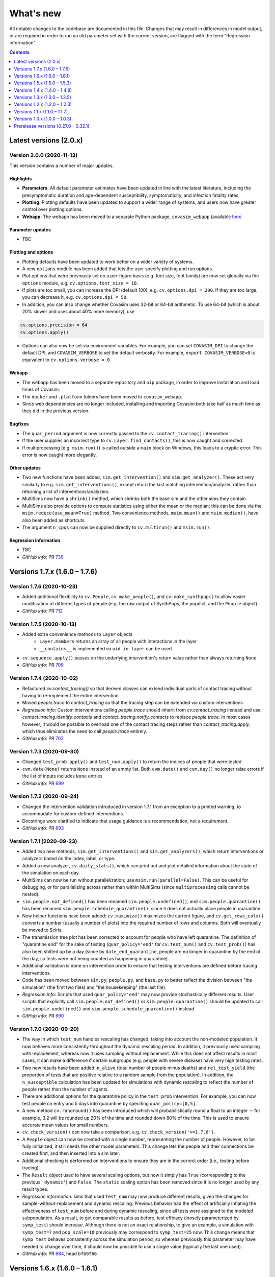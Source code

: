 ==========
What's new
==========

All notable changes to the codebase are documented in this file. Changes that may result in differences in model output, or are required in order to run an old parameter set with the current version, are flagged with the term "Regression information".

.. contents:: **Contents**
   :local:
   :depth: 1



~~~~~~~~~~~~~~~~~~~~~~~
Latest versions (2.0.x)
~~~~~~~~~~~~~~~~~~~~~~~


Version 2.0.0 (2020-11-13)
--------------------------

This version contains a number of major updates.

Highlights
^^^^^^^^^^
- **Parameters**: All default parameter estimates have been updated in line with the latest literature, including the presymptomatic duration and age-dependent susceptibility, symptomaticity, and infection fatality rates.
- **Plotting**: Plotting defaults have been updated to support a wider range of systems, and users now have greater control over plotting options.
- **Webapp**: The webapp has been moved to a separate Python package, ``covasim_webapp`` (available `here <https://github.com/institutefordiseasemodeling/covasim_webapp>`__

Parameter updates
^^^^^^^^^^^^^^^^^
- TBC

Plotting and options
^^^^^^^^^^^^^^^^^^^^
- Plotting defaults have been updated to work better on a wider variety of systems.
- A new ``options`` module has been added that lets the user specify plotting and run options.
- Plot options that were previously set on a per-figure basis (e.g. font size, font family) are now set globally via the ``options`` module, e.g. ``cv.options.font_size = 18``.
- If plots are too small, you can increase the DPI (default 100), e.g. ``cv.options.dpi = 200``. If they are too large, you can decrease it, e.g. ``cv.options.dpi = 50``.
- In addition, you can also change whether Covasim uses 32-bit or 64-bit arithmetic. To use 64-bit (which is about 20% slower and uses about 40% more memory), use

.. code-block:: python

    cv.options.precision = 64
    cv.options.apply()

- Options can also now be set via environment variables. For example, you can set ``COVASIM_DPI`` to change the default DPI, and ``COVASIM_VERBOSE`` to set the default verbosity. For example, ``export COVASIM_VERBOSE=0`` is equivalent to ``cv.options.verbose = 0``.

Webapp
^^^^^^
- The webapp has been moved to a separate repository and ``pip`` package, in order to improve installation and load times of Covasim.
- The ``docker`` and ``.platform`` folders have been moved to ``covasim_webapp``.
- Since web dependencies are no longer included, installing and importing Covasim both take half as much time as they did in the previous version.

Bugfixes
^^^^^^^^
- The ``quar_period`` argument is now correctly passed to the ``cv.contact_tracing()`` intervention.
- If the user supplies an incorrect type to ``cv.Layer.find_contacts()``, this is now caught and corrected.
- If multiprocessing (e.g. ``msim.run()``) is called outside a ``main`` block on Windows, this leads to a cryptic error. This error is now caught more elegantly.

Other updates
^^^^^^^^^^^^^
- Two new functions have been added, ``sim.get_intervention()`` and ``sim.get_analyzer()``. These act very similarly to e.g. ``sim.get_interventions()``, except return the last matching intervention/analyzer, rather than returning a list of interventions/analyzers.
- MultiSims now have a ``shrink()`` method, which shrinks both the base sim and the other sims they contain.
- MultiSims also provide options to compute statistics using either the mean or the median; this can be done via the ``msim.reduce(use_mean=True)`` method. Two convenience methods, ``msim.mean()`` and ``msim.median()``, have also been added as shortcuts.
- The argument ``n_cpus`` can now be supplied directly to ``cv.multirun()`` and ``msim.run()``.

Regression information
^^^^^^^^^^^^^^^^^^^^^^
- TBC
- *GitHub info*: PR `730 <https://github.com/amath-idm/covasim/pull/730>`__



~~~~~~~~~~~~~~~~~~~~~~~~~~~~~~
Versions 1.7.x (1.6.0 – 1.7.6)
~~~~~~~~~~~~~~~~~~~~~~~~~~~~~~


Version 1.7.6 (2020-10-23)
--------------------------
- Added additional flexibility to ``cv.People``, ``cv.make_people()``, and ``cv.make_synthpop()`` to allow easier modification of different types of people (e.g. the raw output of SynthPops, the popdict, and the ``People`` object).
- *GitHub info*: PR `712 <https://github.com/amath-idm/covasim/pull/712>`__


Version 1.7.5 (2020-10-13)
--------------------------
- Added extra convenience methods to ``Layer`` objects
    - ``Layer.members`` returns an array of all people with interactions in the layer
    - ``__contains__`` is implemented so ``uid in layer`` can be used
- ``cv.sequence.apply()`` passes on the underlying intervention's return value rather than always returning ``None``
- *GitHub info*: PR `709 <https://github.com/amath-idm/covasim/pull/709>`__


Version 1.7.4 (2020-10-02)
--------------------------
- Refactored `cv.contact_tracing()` so that derived classes can extend individual parts of contact tracing without having to re-implement the entire intervention
- Moved `people.trace` to `contact_tracing` so that the tracing step can be extended via custom interventions
- *Regression info*: Custom interventions calling `people.trace` should inherit from `cv.contact_tracing` instead and use `contact_tracing.identify_contacts` and `contact_tracing.notify_contacts` to replace `people.trace`. In most cases however, it would be possible to overload one of the contact tracing steps rather than `contact_tracing.apply`, which thus eliminates the need to call `people.trace` entirely.
- *GitHub info*: PR `702 <https://github.com/amath-idm/covasim/pull/702>`__


Version 1.7.3 (2020-09-30)
--------------------------
- Changed ``test_prob.apply()`` and ``test_num.apply()`` to return the indices of people that were tested
- ``cvm.date(None)`` returns ``None`` instead of an empty list. Both ``cvm.date()`` and ``cvm.day()`` no longer raise errors if the list of inputs includes ``None`` entries
- *GitHub info*: PR `699 <https://github.com/amath-idm/covasim/pull/699>`__


Version 1.7.2 (2020-09-24)
--------------------------
- Changed the intervention validation introduced in version 1.7.1 from an exception to a printed warning, to accommodate for custom-defined interventions.
- Docstrings were clarified to indicate that usage guidance is a recommendation, not a requirement.
- *GitHub info*: PR `693 <https://github.com/amath-idm/covasim/pull/693>`__


Version 1.7.1 (2020-09-23)
--------------------------
- Added two new methods, ``sim.get_interventions()`` and ``sim.get_analyzers()``, which return interventions or analyzers based on the index, label, or type.
- Added a new analyzer, ``cv.daily_stats()``, which can print out and plot detailed information about the state of the simulation on each day.
- MultiSims can now be run without parallelization; use ``msim.run(parallel=False)``. This can be useful for debugging, or for parallelizing across rather than within MultiSims (since ``multiprocessing`` calls cannot be nested).
- ``sim.people.not_defined()`` has been renamed ``sim.people.undefined()``, and ``sim.people.quarantine()`` has been renamed ``sim.people.schedule_quarantine()``, since it does not actually place people in quarantine.
- New helper functions have been added: ``cv.maximize()`` maximizes the current figure, and ``cv.get_rows_cols()`` converts a number (usually a number of plots) into the required number of rows and columns. Both will eventually be moved to Sciris.
- The transmission tree plot has been corrected to account for people who have left quarantine. The definition of "quarantine end" for the sake of testing (``quar_policy='end'`` for ``cv.test_num()`` and ``cv.test_prob()``) has also been shifted up by a day (since by ``date_end_quarantine``, people are no longer in quarantine by the end of the day, so tests were not being counted as happening in quarantine).
- Additional validation is done on intervention order to ensure that testing interventions are defined before tracing interventions.
- Code has been moved between ``sim.py``, ``people.py``, and ``base.py`` to better reflect the division between "the simulation" (the first two files) and "the housekeeping" (the last file).
- *Regression info*: Scripts that used ``quar_policy='end'`` may now provide stochastically different results. User scripts that explicitly call ``sim.people.not_defined()`` or ``sim.people.quarantine()`` should be updated to call ``sim.people.undefined()`` and ``sim.people.schedule_quarantine()`` instead.
- *GitHub info*: PR `690 <https://github.com/amath-idm/covasim/pull/690>`__


Version 1.7.0 (2020-09-20)
--------------------------
- The way in which ``test_num`` handles rescaling has changed, taking into account the non-modeled population. It now behaves more consistently throughout the dynamic rescaling period. In addition, it previously used sampling with replacement, whereas now it uses sampling without replacement. While this does not affect results in most cases, it can make a difference if certain subgroups (e.g. people with severe disease) have very high testing rates.
- Two new results have been added: ``n_alive`` (total number of people minus deaths) and ``rel_test_yield`` (the proportion of tests that are positive relative to a random sample from the population). In addition, the ``n_susceptible`` calculation has been updated for simulations with dynamic rescaling to reflect the number of people rather than the number of agents.
- There are additional options for the quarantine policy in the ``test_prob`` intervention. For example, you can now test people on entry and 5 days into quarantine by specifing ``quar_policy=[0,5]``.
- A new method ``cv.randround()`` has been introduced which will probabilistically round a float to an integer -- for example, 3.2 will be rounded up 20% of the time and rounded down 80% of the time. This is used to ensure accurate mean values for small numbers.
- ``cv.check_version()`` can now take a comparison, e.g. ``cv.check_version('>=1.7.0')``.
- A ``People`` object can now be created with a single number, representing the number of people. However, to be fully initialized, it still needs the other model parameters. This change lets the people and their connections be created first, and then inserted into a sim later.
- Additional checking is performed on interventions to ensure they are in the correct order (i.e., testing before tracing).
- The ``Result`` object used to have several scaling options, but now it simply has ``True`` (corresponding to the previous ``'dynamic'``) and ``False``. The ``static`` scaling option has been removed since it is no longer used by any result types.
- *Regression information*: sims that used ``test_num`` may now produce different results, given the changes for sample-without-replacement and dynamic rescaling. Previous behavior had the effect of artificially inflating the effectiveness of ``test_num`` before and during dynamic rescaling, since all tests were assigned to the modeled subpopulation. As a result, to get comparable results as before, test efficacy (loosely parameterized by ``symp_test``) should increase. Although there is not an exact relationship, to give an example, a simulation with ``symp_test=7`` and ``pop_scale=10`` previously may correspond to ``symp_test=25`` now. This change means that ``symp_test`` behaves consistently across the simulation period, so whereas previously this parameter may have needed to change over time, it should now be possible to use a single value (typically the last one used).
- *GitHub info*: PR `684 <https://github.com/amath-idm/covasim/pull/684>`__, head ``bfb9f66``



~~~~~~~~~~~~~~~~~~~~~~~~~~~~~~
Versions 1.6.x (1.6.0 – 1.6.1)
~~~~~~~~~~~~~~~~~~~~~~~~~~~~~~


Version 1.6.1 (2020-09-13)
--------------------------
- Unpinned ``numba`` from version 0.48. Version 0.49 `changed the seed <https://numba.pydata.org/numba-doc/latest/release-notes.html#version-0-49-0-apr-16-2020>`__ used for ``np.random.choice()``, meaning that results from versions >=0.49 will differ from versions <=0.48. Version 0.49 was also significantly slower for some operations, which is why the switch was not made at the time, but this no longer appears to impact Covasim.
- ``People.person()`` now populates the contacts dictionary when returning a person, so that e.g. ``sim.people[0].contacts`` is no longer ``None``.
- There is a new ``story()`` method for ``People`` that prints a history of an individual person, e.g. ``sim.people.story(35)``.
- The baseline test in ``test_baseline.py`` has been updated to include contact tracing, giving greater code coverage for regression changes.
- *Regression information*: No changes to the Covasim codebase were made; however, new installations of Covasim (or if you update Numba manually) will have a different random number stream. To return previous results, use the previous version of Numba: ``pip install numba==0.48.0``.
- *GitHub info*: PRs `669 <https://github.com/amath-idm/covasim/pull/669>`__, `677 <https://github.com/amath-idm/covasim/pull/677>`__, head ``756e8eab``


Version 1.6.0 (2020-09-08)
--------------------------
- There is a new ``cv.vaccine()`` intervention, which can be used to implement vaccination for subgroups of people. Vaccination can affect susceptibility, symptomaticity, or both. Multiple doses (optionally with diminishing efficacy) can be delivered.
- ``cv.Layer`` objects have a new highly optimized ``find_contacts()`` method, which reduces time required for the contact tracing by a factor of roughly 2. This method can also be used directly to find the matching contacts for a set of indices, e.g. ``sim.people.contacts['h'].find_contacts([12, 144, 2048])`` will find all contacts of the three people listed.
- The method ``sim.compute_summary()`` has been removed; ``sim.summarize()`` now serves both purposes. This function previously always took the last time point in the results arrays, but now can take any time point.
- A new ``reset`` keyword has been added to ``sim.initialize()``, which will overwrite ``sim.people`` even if it already exists. Similarly, both interventions and analyzers are preserved after a sim run, unless ``sim.initialize()`` is called again (previously, analyzers were preserved but interventions were reset). This is to support storing data in interventions, as used by ``cv.vaccine()``.
- ``sim.date()`` can now handle strings or date objects (previously, it could only handle integers).
- Data files in formats ``.json`` and ``.xls`` can now be loaded, in addition to the ``.csv`` and ``.xlsx`` formats supported previously.
- Additional flexibility has been added to plotting, including user-specified colors for data; custom sim labels; and reusing existing axes for plots.
- Metadata now saves correctly to PDF and SVG images via ``cv.savefig()``. An issue with ``cv.check_save_version()`` using the wrong calling frame was also fixed.
- The field ``date_exposed`` has been added to transmission trees.
- The result "Effective reproductive number" has been renamed "Effective reproduction number".
- Analyzers now have additional validation to avoid out-of-bounds dates, as well as additional test coverage.
- *Regression information*: No major backwards incompatibilities are introduced by this version. Instances of ``sim.compute_summary()`` should be replaced by ``sim.summarize()``, and results dependent on the original state of an intervention post-simulation should use ``sim._orig_pars['interventions']`` (or perform ``sim.initialize()`` prior to using them) instead of ``sim['interventions']``.
- *GitHub info*: PR `664 <https://github.com/amath-idm/covasim/pull/664>`__, head ``e902cdff``



~~~~~~~~~~~~~~~~~~~~~~~~~~~~~~
Versions 1.5.x (1.5.0 – 1.5.3)
~~~~~~~~~~~~~~~~~~~~~~~~~~~~~~


Version 1.5.3 (2020-09-01)
--------------------------

- An ``AlreadyRunError`` is now raised if ``sim.run()`` is called in such a way that no timesteps will be taken. This error is a distinct type so that it can be safely caught and ignored if required, but it is anticipated that most of the time, calling ``run()`` and not taking any timesteps, would be an inadvertent error.
- If the simulation has reached the end, ``sim.run()`` (and ``sim.step()``) will now raise an ``AlreadyRunError``.
- ``sim.run()`` now only validates parameters as part of initialization. Parameters will always be validated in the normal workflow where ``sim.initialize()`` is called via ``sim.run()``. However, the use case for modifying parameters during a split run or otherwise modifying parameters after initialization suggests that the user should have maximum control over the parameters at this point, so in this specialist workflow, the user is responsible for setting the parameter values correctly and in return, ``sim.run()`` is guaranteed not to change them.
- Added a ``sim.complete`` attribute, which is ``True`` if all timesteps have been executed. This is independent of finalizing results, since if ``sim.step()`` is being called externally, then finalizing the results may happen separately.
- *GitHub info*: : PR `654 <https://github.com/amath-idm/covasim/pull/654>`__, head ``d84b5f97``


Version 1.5.2 (2020-08-18)
--------------------------

- Modify ``cv.People.quarantine()`` to allow it schedule future quarantines, and allow quarantines of varying duration.
- Update the quarantine pipeline so that ``date_known_contact`` is not removed when someone goes into quarantine.
- Fixed bug where people identified as known contacts while on quarantine would be re-quarantined at the end of their quarantine for the entire quarantine duration. Now if a quarantine is requested while someone is already on quarantine, their existing quarantine will be correctly extended where required. For example, if someone is quarantined for 14 days on day 0 so they are scheduled to leave quarantine on day 14, and they are then subsequently identified as a known contact of a separate person on day 6 requiring 14 days quarantine, in previous versions of Covasim they would be released from quarantine on day 15, and then immediately quarantined on day 16 until day 30. With this update, their original quarantine would now be extended, so they would be released from quarantine on day 20.
- Quarantine duration via ``cv.People.trace()`` is now based on time since tracing, not time since notification, as people are typically instructed to isolate for a period after their last contact with the confirmed case, whenever that was. This results in an overall decrease in time spent in quarantine when the ``trace_time`` is greater than 0.
- *Regression information*:
    - Scripts that called ``cv.People.quarantine()`` directly would have also had to manually update ``sim.results['new_quarantined']``. This is no longer required, and those commands should now be removed as they will otherwise be double counted
    - Results are expected to differ slightly because the handling of quarantines being extended has been improved, and because quarantine duration is now reduced by the ``trace_time``.
- *GitHub info*: PR `624 <https://github.com/amath-idm/covasim/pull/624>`__, head ``9041157f``


Version 1.5.1 (2020-08-17)
--------------------------
- Modify ``cv.BasePeople.__getitem__()`` to retrieve a person if the item is an integer, so that ``sim.people[5]`` will return a ``cv.Person`` instance
- Modify ``cv.BasePeople.__iter__`` so that iterating over people e.g. ``for person in sim.people:`` iterates over ``cv.Person`` instances
- *Regression information*: To restore previous behavior of ``for idx in sim.people:`` use ``for idx in range(len(sim.people)):`` instead
- *GitHub info*: PR `623 <https://github.com/amath-idm/covasim/pull/623>`__, head ``aaa4d7c1``


Version 1.5.0 (2020-07-01)
--------------------------
- Based on calibrations to Seattle-King County data, default parameter values have been updated to have higher dispersion and smaller differences between layers.
- Keywords for computing goodness-of-fit (e.g. ``use_frac``) can now be passed to the ``Fit()`` object.
- The overview plot (``to_plot='overview'``) has been updated with more plots.
- Subtargeting of testing interventions is now more flexible: values can now be specified per person.
- Issues with specifying DPI and for saving calling function information via ``cv.savefig()`` have been addressed.
- Several minor plotting bugs were fixed.
- A new function, ``cv.undefined()``, can be used to find indices for which a quantity is *not* defined (e.g., ``cv.undefined(sim.people.date_diagnosed)`` returns the indices of everyone who has never been diagnosed).
- *Regression information*: To restore previous behavior, use the following parameter changes::

    pars['beta_dist'] = {'dist':'lognormal','par1':0.84, 'par2':0.3}
    pars['beta_layer'] = dict(h=7.0, s=0.7, w=0.7, c=0.14)
    pars['iso_factor']  = dict(h=0.3, s=0.0, w=0.0, c=0.1)
    pars['quar_factor'] = dict(h=0.8, s=0.0, w=0.0, c=0.3)

- *GitHub info*: PR `596 <https://github.com/amath-idm/covasim/pull/596>`__, head ``775cf358``



~~~~~~~~~~~~~~~~~~~~~~~~~~~~~~
Versions 1.4.x (1.4.0 – 1.4.8)
~~~~~~~~~~~~~~~~~~~~~~~~~~~~~~


Version 1.4.8 (2020-06-11)
--------------------------
- Prerelease version of 1.5.0, including the layer and beta distribution changes.
- *GitHub info*: head ``2cb21846``


Version 1.4.7 (2020-06-02)
--------------------------
- Added ``quar_policy`` argument to ``cv.test_num()`` and ``cv.test_prob()``; by default, people are only tested upon entering quarantine (``'start'``); other options are to test people as they leave quarantine, both as they enter and leave, and every day they are in quarantine (which was the previous default behavior).
- Requirements have been tidied up; ``python setup.py develop nowebapp`` now only installs minimal packages. In a future version, this may become the default.
- Fixed intervention export and import from JSON.
- *Regression information*: To restore previous behavior (not recommended) with using contact tracing, add ``quar_policy='daily'`` to ``cv.test_num()`` and ``cv.test_prob()`` interventions.
- *GitHub info*: PR `593 <https://github.com/amath-idm/covasim/pull/593>`__, head ``4d8016fa``


Version 1.4.6 (2020-06-01)
--------------------------
- Implemented continuous rescaling: dynamic rescaling can now be used with an arbitrarily small ``rescale_factor``. The amount of rescaling on a given timestep is now either ``rescale_factor`` or the factor that would be required to bring the population below the threshold, whichever is larger.
- *Regression information*: Results should not be affected unless a simulation was run with too small of a rescaling factor. This change corrects this issue.
- *GitHub info*: PR `588 <https://github.com/amath-idm/covasim/pull/588>`__, head ``f7ef0fa5``


Version 1.4.5 (2020-05-31)
--------------------------
- Added ``cv.date_range()``.
- Changed ``cv.day()`` and ``cv.date()`` to assume a start day of 2020-01-01 if not supplied.
- Added the option to add custom data to a ``Fit`` object, e.g. age histogram data.
- *GitHub info*: PR `585 <https://github.com/amath-idm/covasim/pull/585>`__, head ``4cabddc3``


Version 1.4.4 (2020-05-31)
--------------------------
- Improved transmission tree histogram plotting, including allowing start and end days, and renamed ``plot_histograms()``.
- Added functions for negative binomial distributions, allowing easier exploration of overdispersion effects: see ``cv.make_random_contacts()``, and, most importantly, ``pars['beta_dist']``.
- Renamed ``cv.multinomial()`` to ``cv.n_multinomial()``.
- Added a ``build_docs`` script.
- *GitHub info*: PR `582 <https://github.com/amath-idm/covasim/pull/582>`__, head ``8bb8b82e``


Version 1.4.3 (2020-05-30)
--------------------------
- Added ``swab_delay`` to ``cv.test_prob()``, which behaves the same way as for ``cv.test_num()`` (to set the delay between experiencing symptoms and receiving a test).
- Allowed weights for a ``Fit`` to be specified as a time series.
- *GitHub info*: PR `573 <https://github.com/amath-idm/covasim/pull/573>`__, head ``d84ffeff``


Version 1.4.2 (2020-05-30)
--------------------------
- Renamed ``cv.check_save_info()`` to ``cv.check_save_version()``, and allowed the ``die`` argument to be passed.
- Allowed ``verbose`` to be a float instead of an int; if between 0 and 1, during a model run, it will print out once every ``1/verbose`` days, e.g. ``verbose = 0.2`` will print an update once every 5 days.
- Updated the default number of household contacts from 2.7 to 2.0 for ``hybrid``, and changed ``cv.poisson()`` to no longer cast to an integer. These two changes cancel out, so default behavior has not changed.
- Updated the calculation of contacts from household sizes (now uses household size - 1, to remove self-connections).
- Added ``cv.MultiSim.load()``.
- Added Numba caching to ``compute_viral_load()``, reducing overall Covasim load time by roughly 50%.
- Added an option for parallel execution of Numba functions (see ``utils.py``); although this significantly improves performance (20-30%), it results in non-deterministic results, so is disabled by default.
- Changed ``People`` to use its own contact layer keys rather than those taken from the parameters.
- Improved plotting and corrected minor bugs in age histogram and model fit analyzers.
- *Regression information*:

  - Replace ``cv.check_save_info()`` with ``cv.check_save_version()``.
  - If you used a non-integer number of contacts, round down to the nearest integer (e.g., change 2.7 to 2.0).
  - If you loaded a household size distribution (e.g. ``cv.Sim(location='nigeria')``), add one to the number of household contacts (but then round down).

- *GitHub info*: PR `577 <https://github.com/amath-idm/covasim/pull/577>`__, head ``5569b88a``


Version 1.4.1 (2020-05-29)
--------------------------
- Added ``sim.people.plot()``, which shows the age distribution, and distribution of contacts by age and layer.
- Added ``sim.make_age_histogram()``, as well as the ability to call ``cv.age_histogram(sim)``, as an alternative to adding these as analyzers to a sim.
- Updated ``cv.make_synthpop()`` to pass a random seed to SynthPops (note: requires SynthPops version 0.7.1 or later).
- ``cv.set_seed()`` now also resets ``random.seed()``, to ensure reproducibility among functions that use this (e.g., NetworkX).
- Corrected ``sim.run()`` so ``sim.t`` is left at the last timestep (instead of one more).
- *GitHub info*: PR `574 <https://github.com/amath-idm/covasim/pull/574>`__, head ``a828d29b``


Version 1.4.0 (2020-05-28)
--------------------------

This version contains a large number of changes, including two new classes, ``Analyzer`` and ``Fit``, for performing simulation analyses and fitting the model to data, respectively. These changes are described below.

Analysis
^^^^^^^^
- Added a new class, ``Analyzer``, to perform analyses on a simulation.
- Added a new parameter, ``sim['analyzers']``, that operates like ``interventions``: it accepts a list of functions or ``Analyzer`` objects.
- Added two analyzers: ``cv.age_hist`` records age histograms of infections, diagnoses, and deaths; ``cv.snapshot`` makes copies of the ``People`` object at specified points in time.


Fitting
^^^^^^^
- Added a new class, ``cv.Fit()``, that stores information about the fit between the model and the data. "Likelihood" is no longer automatically calculated, but instead "mismatch" can be calculated via ``fit = sim.compute_fit()``.
- The Poisson test that was previously used for the "likelihood" calculation has been deprecated; the new default mismatch is based on normalized absolute error.
- For a plot of how the mismatch is being calculated, use ``fit.plot()``.

MultiSims
^^^^^^^^^
- Added ``multisim.init_sims()``, which is not usually necessary, but can be helpful if you want to create the ``Sim`` objects without running them straight away.
- Added ``multisim.split()``, easily allowing a merged multisim to be split back into its constituent parts (non-merged multisims can also be split). This can be used for example to create several multisims, merge them together, run them all at the same time in parallel, and then split the back for analysis.

Display functions
^^^^^^^^^^^^^^^^^
- Added ``sim.summarize()``, which shows a short review of key sim results (cumulative counts).
- Added ``sim.brief()``, which shows a one-line summary of the sim.
- Added ``multisim.summarize()``, which prints a brief summary of all the constituent sims.

Parameter changes
^^^^^^^^^^^^^^^^^
- Removed the parameter ``interv_func``; instead, intervention functions can now be appended to ``sim['interventions']``.
- Changed the default for the ``rescale`` parameter from ``False`` to ``True``. To return to previous behavior, define ``sim['rescale'] = False`` explicitly.

Other changes
^^^^^^^^^^^^^
- Added ``cv.day()`` convenience function to convert a date to an integer number of days (similar to ``cv.daydiff()``); also modified ``cv.date()`` to be able to handle input more flexibly. While ``sim.day()`` and ``sim.date()`` are still the recommended functions, the same functionality is now also available without a ``Sim`` object available.
- Allowed `cv.load_data()`` to accept non-time-series inputs.
- Added cumulative diagnoses to default plots.
- Moved ``sweeps`` (Weights & Biases) to ``examples/wandb``.
- Refactored cruise ship example to work again.
- Various bugfixes (e.g. to plotting arguments, data scrapers, etc.).
- *Regression information*: To migrate an old parameter set ``pars`` to this version and to restore previous behavior, use:

.. code-block:: python

    pars['analyzers'] = None # Add the new parameter key
    interv_func = pars.pop('interv_func', None) # Remove the deprecated key
    if interv_func:
        pars['interventions'] = interv_func # If no interventions
        pars['interventions'].append(interv_func) # If other interventions are present
    pars['rescale'] = pars.pop('rescale', False) # Change default to False

- *GitHub info*: PR `569 <https://github.com/amath-idm/covasim/pull/569>`__, head ``2dcf6ad8``



~~~~~~~~~~~~~~~~~~~~~~~~~~~~~~
Versions 1.3.x (1.3.0 – 1.3.5)
~~~~~~~~~~~~~~~~~~~~~~~~~~~~~~


Version 1.3.5 (2020-05-28)
--------------------------
- Added ``swab_delay`` argument to ``cv.test_num()``, allowing a distribution of times between when a person develops symptoms and when they go to be tested (i.e., receive a swab) to be specified.
- *GitHub info*: PR `566 <https://github.com/amath-idm/covasim/pull/566>`__, head ``19dcfdd7``


Version 1.3.4 (2020-05-26)
--------------------------
- Allowed data to be loaded from a dataframe instead of from file.
- Fixed data scrapers to use correct column labels.
- *GitHub info*: PR `568 <https://github.com/amath-idm/covasim/pull/568>`__, head ``8b157a26``


Version 1.3.3 (2020-05-26)
--------------------------
- Fixed issue with a loaded population being reloaded when a simulation is re-initialized.
- Fixed issue with the argument ``dateformat`` not being passed to the right plotting routine.
- Fixed issue with MultiSim plotting appearing in separate panels when run in a Jupyter notebook.
- Fixed issue with ``cv.git_info()`` failing to write to file when the calling function could not be found.
- *GitHub info*: PR `567 <https://github.com/amath-idm/covasim/pull/567>`__, head ``d1b2bc40``


Version 1.3.2 (2020-05-25)
--------------------------
- ``People`` and ``popdict`` objects can now be supplied directly to the sim instead of a file name.
- ``git_info()`` and ``check_save_info()`` now include information from the calling script (not just Covasim). They also now include a ``comments`` field to optionally store additional information.
- *GitHub info*: PR `562 <https://github.com/amath-idm/covasim/pull/562>`__, head ``a943bb9e``


Version 1.3.1 (2020-05-25)
--------------------------
- Modified calculation of ``R_eff`` to include a longer integration period at the beginning, and restored previous method of creating seed infections. 
- Updated default plots to include number of active infections, and removed recoveries.
- *GitHub info*: PR `561 <https://github.com/amath-idm/covasim/pull/561>`__, head ``6c91a32c``


Version 1.3.0 (2020-05-24)
--------------------------
- Changed the default number of work contacts in hybrid from 8 to 16, and halved beta from 1.4 to 0.7, to better capture superspreading events. *Regression information*: To restore previous behavior, set ``sim['beta_layer']['w'] = 0.14`` and ``sim['contacts']['w'] = 8``.
- Initial infections now occur at a distribution of dates instead of all at once; this fixes the artificial spike in ``R_eff`` that occurred at the very beginning of a simulation. *Regression information*: This change affects results, but was reverted in the next version (1.3.1).
- Changed the definition of age bins in prognoses to be lower limits rather than upper limits. Added an extra set of age bins for 90+.
- Changed population loading and saving to be based on People objects, not popdicts (syntax is exactly the same, although it is recommended to use ``.ppl`` instead of ``.pop`` for these files).
- Added additional random seed resets to population initialization and just before the run so that populations loaded from disk produce identical results to newly created ones. *Regression information*: This affects results by changing the random number stream. In most cases, previous behavior can typically be restored by setting ``sim.run(reset_seed=False)``.
- Added a new convenience method, ``cv.check_save_info()``, which can be put at the top of a script to check the Covasim version and automatically save the Git info to file.
- Added additional methods to ``People`` to retrieve different types of keys: e.g., ``sim.people.state_keys()`` returns all the different states a person can be in (e.g., ``symptomatic``).
- *GitHub info*: PR `557 <https://github.com/amath-idm/covasim/pull/557>`__, head ``32c5e1e3``



~~~~~~~~~~~~~~~~~~~~~~~~~~~~~~
Versions 1.2.x (1.2.0 – 1.2.3)
~~~~~~~~~~~~~~~~~~~~~~~~~~~~~~


Version 1.2.3 (2020-05-23)
--------------------------
- Added ``cv.savefig()``, which is an alias to Matplotlib's ``savefig()`` function, but which saves additional metadata in the figure file. This metadata can be loaded with the new ``cv.get_png_metdata()`` function.
- Major changes to ``MultiSim`` plotting, incorporating all the flexibility of both simulation and scenario plotting. By default, with a small number of runs (<= 5), it defaults to scenario-style plotting; else, it defaults to simulation-style plotting.
- Default scenario plotting options were updated (e.g., showing deaths instead of hospitalizations).
- You may merge multiple multisims more merrily now, with e.g. ``msim = cv.MultiSim.merge(msim1, msim2)``.
- Test scripts (e.g. ``tests/run_tests``) have been updated to use ``pytest-parallel``, reducing wall-clock time by a factor of 5.
- *GitHub info*: PR `552 <https://github.com/amath-idm/covasim/pull/552>`__, head ``3c1ca8b3``


Version 1.2.2 (2020-05-22)
--------------------------
- Changed the syntax of ``cv.clip_edges()`` to match ``cv.change_beta()``. The old format of intervention ``cv.clip_edges(start_day=d1, end_day=d2, change=c)`` should now be written as ``cv.clip_edges(days=[d1, d2], changes=[c, 1.0])``.
- Changed the syntax for the transmission tree: it now takes the ``Sim`` object rather than the ``People`` object, and typical usage is now ``tt = sim.make_transtree()``.
- Plots now default to a maximum of 4 rows; this can be overridden using the ``n_cols`` argument, e.g. ``sim.plot(to_plot='overview', n_cols=2)``.
- Various bugs with ``MultiSim`` plotting were fixed.
- *GitHub info*: PR `551 <https://github.com/amath-idm/covasim/pull/551>`__, head ``28bf02b5``


Version 1.2.1 (2020-05-21)
--------------------------
- Added influenza-like illness (ILI) symptoms to testing interventions. If nonzero, this reduces the effectiveness of symptomatic testing, because you cannot distinguish between people who are symptomatic with COVID and people with other ILI symptoms.
- Removed an unneeded ``copy()`` in ``single_run()`` because multiprocessing always produces copies of objects via the pickling process.
- *GitHub info*: PR `541 <https://github.com/amath-idm/covasim/pull/541>`__, head ``07009eb9``


Version 1.2.0 (2020-05-20)
--------------------------
- Since parameters can be modified during the run, previously, the sim could not be rerun with the guarantee that the results would be the same. ``sim.run()`` now has a ``restore_pars`` argument (default true), which makes a copy of the parameters just prior to the run to ensure reproducibility.
- In plotting, by default, data points are now slightly transparent and behind the lines to improve visibility of the model curve.
- Interventions now have a ``label`` attribute, which can be helpful for finding them if many are used, e.g. ``[interv if interv.label=='Close schools' for interv in sim['interventions']``. There is also a new method, ``intervention.disp()``, which prints out detailed information about an intervention object.
- Subtargeting of particular people in testing interventions can now be done via a function that gets called dynamically, avoiding the need to initialize the sim prior to creating the intervention.
- Layer keys are now stored inside the ``popdict``, for greater consistency handling loaded populations. Layer key handling has been simplified and made more robust.
- Loading and saving a population is now controlled by the ``Sim`` object, not by the ``sim.initialize()`` method. Instead of ``sim = cv.Sim(); sim.initialize(save_pop=True)``, you can now simply do ``sim = cv.Sim(save_pop=True``, and it will save when the sim is initialized.
- Added prevalence and incidence as results.
- Added ``sim.scaled_pop_size``, which is the population size (the number of agents) times the population scale factor. This corresponds to the "actual" population size being modeled.
- Removed the numerical artifact at the beginning and end of the ``R_eff`` calculation due to the smoothing kernel, and confirmed that the spike in ``R_eff`` often seen at the beginning is due to the way the seed infectious progress from exposed to infectious, and not from a bug.
- Added more flexibility to plotting, including a new ``show_args`` keyword, allowing particular aspects of plotting (e.g., the data or interventions) to be turned on or off.
- Moved the cruise ship code from the core folder into the examples folder.
- *GitHub info*: PR `538 <https://github.com/amath-idm/covasim/pull/538>`__, head ``9b2dbfba``



~~~~~~~~~~~~~~~~~~~~~~~~~~~~~~
Versions 1.1.x (1.1.0 – 1.1.7)
~~~~~~~~~~~~~~~~~~~~~~~~~~~~~~


Version 1.1.7 (2020-05-19)
--------------------------
- Diagnoses are now reported on the day the test was conducted, not the day the person gets their diagnosis. This is to better align with data (which is reported this way), and to avoid a bug in which test yield could be >100%. A new attribute, ``date_pos_test``, was added to the ``sim.people`` object in order to track the date on which a person is given the test which will (after ``test_delay`` days) come back positive.
- An "overview" plotting feature has been added for sims and scenarios: simply use ``sim.plot(to_plot='overview')`` to use. This plots almost all of the simulation outputs on one screen.
- It is now possible to set ``pop_type = None`` if you are supplying a custom population.
- Population creation functions (including the ``People`` class) have been tidied up with additional docstrings added.
- Duplication between pre- and post-step state checking has been removed.
- *GitHub info*: PR `537 <https://github.com/amath-idm/covasim/pull/537>`__, head ``451f4100``


Version 1.1.6 (2020-05-19)
--------------------------
- Created an ``analysis.py`` file to support different types of analysis.
- Moved ``transtree`` from ``sim.people`` into its own class: thus instead of ``sim.people.make_detailed_transtree()``, the new syntax is ``tt = cv.TransTree(sim.people)``.
- *GitHub info*: PR `531 <https://github.com/amath-idm/covasim/pull/531>`__, head ``2d55c380``


Version 1.1.5 (2020-05-18)
--------------------------
- Added extra flexibility for targeting interventions by index of a person, for example, by age.
- *GitHub info*: head ``fda4cc17``


Version 1.1.4 (2020-05-18)
--------------------------
- Added a new hospital bed capacity constraint and renamed health system capacity parameters. To migrate an older set of parameters to this version, set:

.. code-block:: python

    pars['no_icu_factor']  = pars.pop('OR_no_treat')
    pars['n_beds_icu']     = pars.pop('n_beds')
    pars['no_hosp_factor'] = 1.0
    pars['n_beds_hosp']    = None

- Removed the ``bed_capacity`` result.
- *GitHub info*: PR `510 <https://github.com/amath-idm/covasim/pull/510>`__, head ``81261f90``


Version 1.1.3 (2020-05-18)
--------------------------
- Improved the how "layer parameters" (e.g., ``beta_layer``) are initialized.
- Allowed arbitrary arguments to be passed to SynthPops via ``cv.make_synthpop``.
- *GitHub info*: head ``0f6d48c0``


Version 1.1.2 (2020-05-18)
--------------------------
- Added a new result, ``test_yield``, which is the number of diagnoses divided by the number of cases each day.
- Minor improvements to date handling and plotting.
- *GitHub info*: head ``6f2f0455``


Version 1.1.1 (2020-05-13)
--------------------------
- Refactored the contact tracing and quarantining functions, to fixed a bug (introduced in v1.1.0) in which some people who went into quarantine never came out of quarantine.
- Changed initialization so seed infections are now sampled randomly from the population, rather than the first ``pop_infected`` agents. Since ``hybrid`` also uses consecutive indices for constructing households, this was causing some households to be fully infected on initialization, while all other households had no infections.
- Updated the default ``rescale_factor`` from 2.0 to 1.2, since large amounts of rescaling cause noticeable "blips" in inhomogeneous networks (e.g., a population where some households are 100% infected and most are 0% infected).
- Added ability to pass plotting arguments to ``intervention.plot()``.
- Removed default noise in scenarios (restore previous behavior by setting ``metapars = dict(noise=0.1)``).
- Refactored and renamed computed results (e.g., summary stats) in the Sim class.
- *GitHub info*: PR `513 <https://github.com/amath-idm/covasim/pull/513>`__, head ``2332c319``


Version 1.1.0 (2020-05-12)
--------------------------
- Renamed the parameter ``diag_factor`` to ``iso_factor``, and converted it to a dictionary by layer.
- Renamed the parameter ``quar_eff`` to ``quar_factor`` (but otherwise left it unchanged).
- Added the option for presumptive isolation and quarantine in testing interventions.
- Fixed a bug whereby people who had been in quarantine and were then diagnosed had both diagnosis and quarantine factors applied.
- *GitHub info*: PR `502 <https://github.com/amath-idm/covasim/pull/502>`__, head ``973801a6``



~~~~~~~~~~~~~~~~~~~~~~~~~~~~~~
Versions 1.0.x (1.0.0 – 1.0.3)
~~~~~~~~~~~~~~~~~~~~~~~~~~~~~~


Version 1.0.3 (2020-05-11)
--------------------------
- Added an extra output of ``make_microstructured_contacts()`` to store each person's cluster identifier. Currently, this is only supported for the ``hybrid`` population type, but in future versions, ``synthpops`` will also be supported.
- Removed the ``directed`` argument from population creation functions since it is no longer supported in the model.
- *GitHub info*: head ``57f58480``


Version 1.0.2 (2020-05-10)
--------------------------
- Added uncertainty to the ``plot_result()`` method of MultiSims.
- Added documentation and webapp links to the paper.
- *GitHub info*: head ``6811bc59``


Version 1.0.1 (2020-05-09)
--------------------------
- Added argument ``as_date`` for ``sim.date()`` to return a ``datetime`` object instead of a string.
- Fixed plotting of interventions in the webapp.
- Removed default 1-hour time limit for simulations.
- *GitHub info*: PR `490 <https://github.com/amath-idm/covasim/pull/490>`__, head ``1e08cc9a``


Version 1.0.0 (2020-05-08)
--------------------------
- Official release of Covasim.
- Made scenario and simulation plotting more flexible: ``to_plot`` can now simply be a list of results keys, e.g. ``cum_deaths``.
- Added additional tests, increasing test coverage from 67% to 92%.
- Fixed bug in ``cv.save()``.
- Added ``reset()`` to MultiSim that undoes a ``reduce()`` or ``combine()`` call.
- General code cleaning: made exceptions raised more consistent, removed unused functions, etc.
- *GitHub info*: PR `487 <https://github.com/amath-idm/covasim/pull/487>`__, head ``9a6c23b``



~~~~~~~~~~~~~~~~~~~~~~~~~~~~~~~~~~~~~
Prerelease versions (0.27.0 – 0.32.1)
~~~~~~~~~~~~~~~~~~~~~~~~~~~~~~~~~~~~~


Version 0.32.1 (2020-05-06)
---------------------------
- Allow ``until`` to be a date, e.g. ``sim.run(until='2020-05-06')``.
- Added ``ipywidgets`` dependency since otherwise the webapp breaks due to a `bug <https://github.com/plotly/plotly.py/issues/2443>`__ with the latest Plotly version (4.7).
- *GitHub info*: head ``c8ca32d``


Version 0.32.0 (2020-05-05)
---------------------------
- Changed the edges of the contact network from being directed to undirected, halving the amount of memory required and making contact tracing and edge clipping more realistic.
- Added comorbidities to the prognoses parameters.
- *GitHub info*: PR `482 <https://github.com/amath-idm/covasim/pull/482>`__ 


Version 0.31.0 (2020-05-05)
---------------------------
- Added age-susceptible odds ratios, and modified severe and critical progression probabilities. To compensate, default ``beta`` has been increased from 0.015 to 0.016. To restore previous behavior (which was based on the `Imperial paper <https://www.imperial.ac.uk/media/imperial-college/medicine/mrc-gida/2020-03-16-COVID19-Report-9.pdf>`__), set ``beta=0.015`` and set the following values in ``sim.pars['prognoses']``::

    sus_ORs[:]   = 1.0
    severe_probs = np.array([0.00100, 0.00100, 0.01100, 0.03400, 0.04300, 0.08200, 0.11800, 0.16600, 0.18400])
    crit_probs   = np.array([0.00004, 0.00011, 0.00050, 0.00123, 0.00214, 0.00800, 0.02750, 0.06000, 0.10333])

- Relative susceptibility and transmissibility (i.e., ``sim.people.rel_sus``) are now set when the population is initialized (before, they were modified dynamically when a person became infected or recovered). This means that modifying them before a simulation starts, or during a simulation, should be more robust.
- Reordered results dictionary to start with cumulative counts.
- ``sim.export_pars()`` now accepts a filename to save to.
- Added a ``tests/regression`` folder with previous versions of default parameter values.
- Changed ``pars['n_beds']`` to interpret 0 or ``None`` as no bed constraint.
- *GitHub info*: PR `480 <https://github.com/amath-idm/covasim/pull/480>`__, head ``029585f``, previous head ``c7171f8``


Version 0.30.4 (2020-05-04)
---------------------------
- Changed the detailed transmission tree (``sim.people.transtree.detailed``) to include much more information.
- Added animation method to transmission tree: ``sim.people.transtree.animate()``.
- Added support to generate populations on the fly in SynthPops.
- Adjusted the default arguments for ``test_prob`` and fixed a bug with ``test_num`` not accepting date input.
- Added ``tests/devtests/intervention_showcase.py``, using and comparing all available interventions.


Version 0.30.3 (2020-05-03)
---------------------------
- Fixed bugs in dynamic scaling; see ``tests/devtests/dev_test_rescaling.py``. When using ``pop_scale>1``, the recommendation is now to use ``rescale=True``.
- In ``cv.test_num()``, renamed argument from ``sympt_test`` to ``symp_test`` for consistency.
- Added ``plot_compare()`` method to ``MultiSim``.
- Added ``labels`` arguments to plotting methods, to allow custom labels to be used.


Version 0.30.2 (2020-05-02)
---------------------------
- Updated ``r_eff`` to use a new method based on daily new infections. The previous version, where infections were counted from when someone recovered or died, is available as ``sim.compute_r_eff(method='outcome')``, while the traditional method, where infections are counted from the day someone becomes infectious, is available via ``sim.compute_r_eff(method='infectious')``.


Version 0.30.1 (2020-05-02)
---------------------------
- Added ``end_day`` as a parameter, allowing an end date to be specified instead of a number of days.
- ``Sim.run()`` now displays the date being simulated.
- Added a ``par_args`` argument to ``multi_run()``, allowing arguments (e.g. ``ncpus``) to be passed to ``sc.parallelize()``.
- Added a ``compare()`` method to multisims and stopped people from being saved by default.
- Fixed bug whereby intervention were not getting initialized if they were added to a sim after it was initialized.


Version 0.30.0 (2020-05-02)
---------------------------
- Added new ``MultiSim`` class for plotting a single simulation with uncertainty.
- Added ``low`` and ``high`` attributes to the ``Result`` object.
- Refactored plotting to increase consistency between ``sim.plot()``, ``sim.plot_result()``, ``scens.plot()``, and ``multisim.plot()``.
- Doubling time calculation defaults have been updated to use a window of 3 days and a maximum of 30 days.
- Added an ``until`` argument to ``sim.run()``, to make it easier to run a partially completed sim and then resume. See ``tests/devtests/test_run_until.py``.
- Fixed a bug whereby ``cv.clip_edges()`` with no end day specified resulted in large sim files when saved.


Version 0.29.9 (2020-04-28)
---------------------------
- Fixed bug in which people who had been tested and since recovered were not being diagnosed.
- Updated definition of "Time to die" parameter in the webapp.


Version 0.29.8 (2020-04-28)
---------------------------
- Updated webapp UI with more detail on and control over interventions.


Version 0.29.7 (2020-04-27)
---------------------------
- New functions ``cv.date()`` and ``cv.daydiff()`` have been added, to ease handling of dates of different formats.
- Defaults are now functions rather than dictionaries, specifically: ``cv.default_sim_plots`` is now ``cv.get_sim_plots()``; ``cv.default_scen_plots`` is now ``cv.get_scen_plots()``; and ``cv.default_colors`` is now ``cv.get_colors()``.
- Interventions now have a ``do_plot`` kwarg, which if ``False`` will disable their plotting.
- The example scenario (``examples/run_scenario.py``) has been rewritten to include a test-trace-quarantine example.


Version 0.29.6 (2020-04-27)
---------------------------
- Updated to use Sciris v0.17.0, to fix JSON export issues and improve ``KeyError`` messages.


Version 0.29.5 (2020-04-26)
---------------------------
- Fixed bug whereby layer betas were applied twice, and updated default values.
- Includes individual-level viral load (to use previous results, set ``pars['beta_dist'] = {'dist':'lognormal','par1':1.0, 'par2':0.0}`` and ``pars['viral_dist']  = {'frac_time':0.0, 'load_ratio':1, 'high_cap':0}``).
- Updated parameter values (mostly durations) based on revised literature review.
- Added ``sim.export_pars()`` and ``sim.export_results()`` methods.
- Interventions can now be converted to/from JSON -- automatically when loading a parameters dictionary into a sim, or manually using ``cv.InterventionDict()``.
- Improvements to transmission trees: can now make a detailed tree with ``sim.people.make_detailed_transtree()`` (replacing ``sim.people.transtree.make_detailed(sim.people)``), and can plot via ``sim.people.transtree.plot()``.
- Improved date handling, so most functions are now agnostic as to whether a date string, datetime object, or number of days is provided; new functions: ``sim.day()`` converts dates to days, ``sim.date()`` (formerly ``sim.inds2dates()``) converts days to dates, and ``sim.daydiff()`` computes the number of days between two dates.


Version 0.28.8 (2020-04-24)
---------------------------
- Includes data on household sizes from various countries.
- Includes age data on US states.
- Changes to interventions to include end as well as start days, and plotting as a default option.
- Adds version checks to loading and introduces a new function ``cv.load()`` to replace e.g. ``cv.Sim.load()``.
- Major layout and functionality changes to the webapp, including country selection (disabled by default).
- Provided access to Plotly graphs via the backend.
- Moved relative probabilities (e.g. ``rel_death_prob``) from population creation to loop so can be modified dynamically.
- Introduced ``cv.clip_edges()`` intervention, similar to ``cv.change_beta()`` but removes contacts entirely.


Version 0.28.1 (2020-04-19)
---------------------------
- Major refactor of transmission trees, including additional detail via ``sim.people.transtree.make_detailed()``.
- Counting of diagnoses before and after interventions on each timestep (allowing people to go into quarantine on the same day).
- Improved saving of people in scenarios, and updated keyword for sims (``sim.save(keep_people=True)``).


Version 0.28.0 (2020-04-19)
---------------------------
- Includes dynamic per-person viral load.
- Refactored data types.
- Changed how populations are handled, including adding a ``dynam_layer`` parameter to specify which layers are dynamic.
- Disease progression duration parameters were updated to be longer.
- Fixed bugs with quarantine.
- Fixed bug with hybrid school and work contacts.
- Changed contact tracing to be only for contacts with nonzero transmission.


Version 0.27.12 (2020-04-17)
----------------------------
- Caches Numba functions, reducing load time from 2.5 to 0.5 seconds.
- Pins Numba to 0.48, which is 10x faster than 0.49.
- Fixed issue with saving populations in scenarios.
- Refactored how populations are handled, removing ``use_layers`` parameter (use ``pop_type`` instead).
- Removed layer key from layer object, reducing total sim memory footprint by 3x.
- Improved handling of mismatches between loaded population layers and simulation parameters.
- Added custom key errors to handle multiline error messages.
- Fix several issues with probability-based testing.
- Changed how layer betas are applied (inside the sim rather than statically).
- Added more detail to the transmission tree.
- Refactored random population calculation, speeding up large populations (>100k) by a factor of 10.
- Added `documentation <https://institutefordiseasemodeling.github.io/covasim-docs/>`__.


Version 0.27.0 (2020-04-16)
---------------------------
-  Refactor calculations to be vector-based rather than object based.
-  Include factors for per-person viral load (transmissibility) and
   susceptibility.
-  Started a changelog (needless to say).
